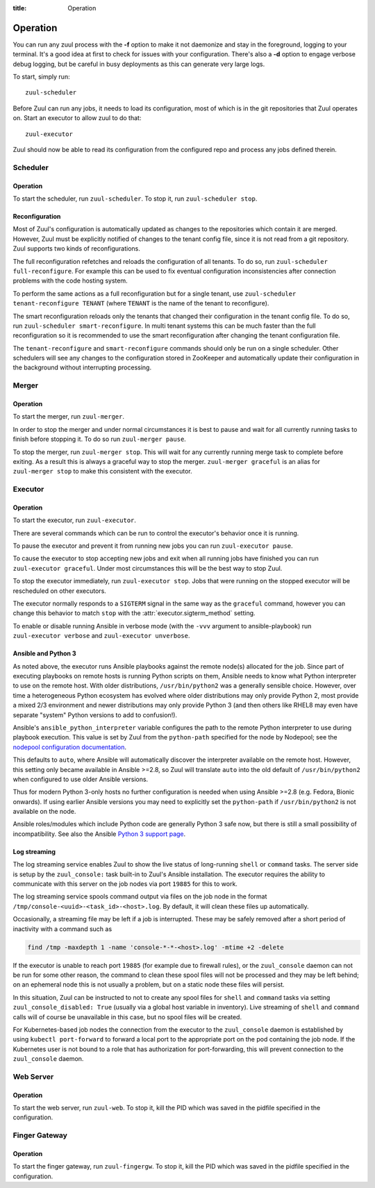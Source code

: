 :title: Operation

.. _operation:

Operation
=========

You can run any zuul process with the **-f** option to make it not
daemonize and stay in the foreground, logging to your terminal. It's a
good idea at first to check for issues with your configuration.
There's also a **-d** option to engage verbose debug logging, but be
careful in busy deployments as this can generate very large logs.

To start, simply run::

    zuul-scheduler

Before Zuul can run any jobs, it needs to load its configuration, most
of which is in the git repositories that Zuul operates on.  Start an
executor to allow zuul to do that::

    zuul-executor

Zuul should now be able to read its configuration from the configured
repo and process any jobs defined therein.

Scheduler
---------

Operation
~~~~~~~~~

To start the scheduler, run ``zuul-scheduler``.  To stop it, run
``zuul-scheduler stop``.

.. _reconfiguration:

Reconfiguration
~~~~~~~~~~~~~~~

Most of Zuul's configuration is automatically updated as changes to
the repositories which contain it are merged.  However, Zuul must be
explicitly notified of changes to the tenant config file, since it is
not read from a git repository. Zuul supports two kinds of reconfigurations.

The full reconfiguration refetches and reloads the configuration of
all tenants. To do so, run ``zuul-scheduler full-reconfigure``. For
example this can be used to fix eventual configuration inconsistencies
after connection problems with the code hosting system.

To perform the same actions as a full reconfiguration but for a single
tenant, use ``zuul-scheduler tenant-reconfigure TENANT`` (where
``TENANT`` is the name of the tenant to reconfigure).

The smart reconfiguration reloads only the tenants that changed their
configuration in the tenant config file. To do so, run
``zuul-scheduler smart-reconfigure``. In multi tenant systems this can
be much faster than the full reconfiguration so it is recommended to
use the smart reconfiguration after changing the tenant configuration
file.

The ``tenant-reconfigure`` and ``smart-reconfigure`` commands should
only be run on a single scheduler.  Other schedulers will see any
changes to the configuration stored in ZooKeeper and automatically
update their configuration in the background without interrupting
processing.

Merger
------

Operation
~~~~~~~~~

To start the merger, run ``zuul-merger``.

In order to stop the merger and under normal circumstances it is
best to pause and wait for all currently running tasks to finish
before stopping it. To do so run ``zuul-merger pause``.

To stop the merger, run ``zuul-merger stop``. This will wait for any
currently running merge task to complete before exiting. As a result
this is always a graceful way to stop the merger.
``zuul-merger graceful`` is an alias for ``zuul-merger stop`` to make
this consistent with the executor.

Executor
--------

Operation
~~~~~~~~~

To start the executor, run ``zuul-executor``.

There are several commands which can be run to control the executor's
behavior once it is running.

To pause the executor and prevent it from running new jobs you can
run ``zuul-executor pause``.

To cause the executor to stop accepting new jobs and exit when all running
jobs have finished you can run ``zuul-executor graceful``. Under most
circumstances this will be the best way to stop Zuul.

To stop the executor immediately, run ``zuul-executor stop``. Jobs that were
running on the stopped executor will be rescheduled on other executors.

The executor normally responds to a ``SIGTERM`` signal in the same way
as the ``graceful`` command, however you can change this behavior to match
``stop`` with the :attr:`executor.sigterm_method` setting.

To enable or disable running Ansible in verbose mode (with the
``-vvv`` argument to ansible-playbook) run ``zuul-executor verbose``
and ``zuul-executor unverbose``.

.. _ansible-and-python-3:

Ansible and Python 3
~~~~~~~~~~~~~~~~~~~~

As noted above, the executor runs Ansible playbooks against the remote
node(s) allocated for the job.  Since part of executing playbooks on
remote hosts is running Python scripts on them, Ansible needs to know
what Python interpreter to use on the remote host.  With older
distributions, ``/usr/bin/python2`` was a generally sensible choice.
However, over time a heterogeneous Python ecosystem has evolved where
older distributions may only provide Python 2, most provide a mixed
2/3 environment and newer distributions may only provide Python 3 (and
then others like RHEL8 may even have separate "system" Python versions
to add to confusion!).

Ansible's ``ansible_python_interpreter`` variable configures the path
to the remote Python interpreter to use during playbook execution.
This value is set by Zuul from the ``python-path`` specified for the
node by Nodepool; see the `nodepool configuration documentation
<https://zuul-ci.org/docs/nodepool/configuration.html>`__.

This defaults to ``auto``, where Ansible will automatically discover
the interpreter available on the remote host.  However, this setting
only became available in Ansible >=2.8, so Zuul will translate
``auto`` into the old default of ``/usr/bin/python2`` when configured
to use older Ansible versions.

Thus for modern Python 3-only hosts no further configuration is needed
when using Ansible >=2.8 (e.g. Fedora, Bionic onwards).  If using
earlier Ansible versions you may need to explicitly set the
``python-path`` if ``/usr/bin/python2`` is not available on the node.

Ansible roles/modules which include Python code are generally Python 3
safe now, but there is still a small possibility of incompatibility.
See also the Ansible `Python 3 support page
<https://docs.ansible.com/ansible/latest/reference_appendices/python_3_support.html>`__.

.. _nodepool_console_streaming:

Log streaming
~~~~~~~~~~~~~

The log streaming service enables Zuul to show the live status of
long-running ``shell`` or ``command`` tasks.  The server side is setup
by the ``zuul_console:`` task built-in to Zuul's Ansible installation.
The executor requires the ability to communicate with this server on
the job nodes via port ``19885`` for this to work.

The log streaming service spools command output via files on the job
node in the format ``/tmp/console-<uuid>-<task_id>-<host>.log``.  By
default, it will clean these files up automatically.

Occasionally, a streaming file may be left if a job is interrupted.
These may be safely removed after a short period of inactivity with a
command such as

.. code-block:: shell

   find /tmp -maxdepth 1 -name 'console-*-*-<host>.log' -mtime +2 -delete

If the executor is unable to reach port ``19885`` (for example due to
firewall rules), or the ``zuul_console`` daemon can not be run for
some other reason, the command to clean these spool files will not be
processed and they may be left behind; on an ephemeral node this is
not usually a problem, but on a static node these files will persist.

In this situation, Zuul can be instructed to not to create any spool
files for ``shell`` and ``command`` tasks via setting
``zuul_console_disabled: True`` (usually via a global host variable in
inventory).  Live streaming of ``shell`` and ``command`` calls will of
course be unavailable in this case, but no spool files will be
created.

For Kubernetes-based job nodes the connection from the executor to the
``zuul_console`` daemon is established by using ``kubectl port-forward``
to forward a local port to the appropriate port on the pod containing
the job node.  If the Kubernetes user is not bound to a role that has
authorization for port-forwarding, this will prevent connection to
the ``zuul_console`` daemon.

Web Server
----------

Operation
~~~~~~~~~

To start the web server, run ``zuul-web``.  To stop it, kill the
PID which was saved in the pidfile specified in the configuration.

Finger Gateway
--------------


Operation
~~~~~~~~~

To start the finger gateway, run ``zuul-fingergw``.  To stop it, kill the
PID which was saved in the pidfile specified in the configuration.
